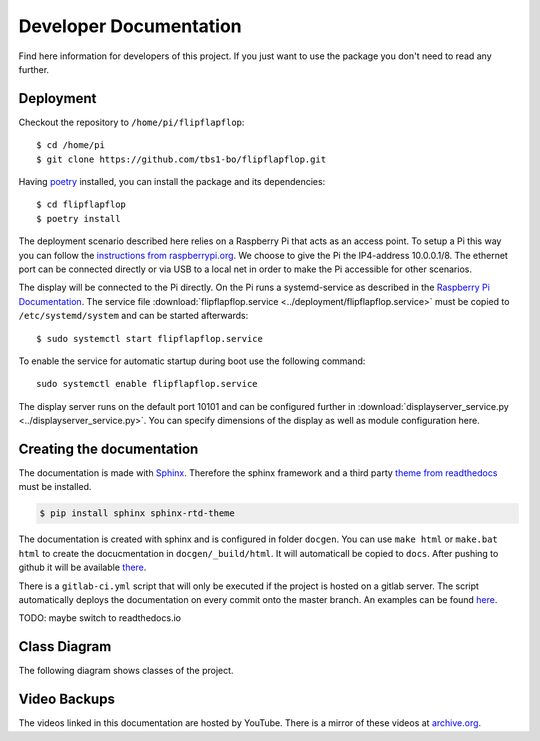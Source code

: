 Developer Documentation
=======================

Find here information for developers of this project. If you just want
to use the package you don't need to read any further.

Deployment
----------

Checkout the repository to ``/home/pi/flipflapflop``::

  $ cd /home/pi
  $ git clone https://github.com/tbs1-bo/flipflapflop.git

Having `poetry <https://python-poetry.org/>`_ installed, you can install the package 
and its dependencies::

  $ cd flipflapflop
  $ poetry install

The deployment scenario described here relies on a Raspberry Pi that acts as an 
access point. To setup a Pi this way you can follow the `instructions from raspberrypi.org 
<https://www.raspberrypi.org/documentation/configuration/wireless/access-point.md>`_. We
choose to give the Pi the IP4-address 10.0.0.1/8. The ethernet port can be connected directly or
via USB to a local net in order to make the Pi accessible for other scenarios.

The display will be connected to the Pi directly. On the Pi runs a systemd-service as described
in the `Raspberry Pi Documentation <https://www.raspberrypi.org/documentation/linux/usage/systemd.md>`_.
The service file :download:`flipflapflop.service <../deployment/flipflapflop.service>`
must be copied to ``/etc/systemd/system`` and can be started afterwards::

   $ sudo systemctl start flipflapflop.service

To enable the service for automatic startup during boot use the following command::

  sudo systemctl enable flipflapflop.service

The display server runs on the default port 10101 and can be configured further in 
:download:`displayserver_service.py <../displayserver_service.py>`. You can specify 
dimensions of the display as well as module configuration here.


Creating the documentation
--------------------------

The documentation is made with `Sphinx <http://www.sphinx-doc.org/>`_. 
Therefore the sphinx framework and a third party 
`theme from readthedocs <https://sphinx-rtd-theme.readthedocs.io>`_ 
must be installed.

.. code-block:: bash

   $ pip install sphinx sphinx-rtd-theme

The documentation is created with sphinx and is configured in folder ``docgen``. 
You can use ``make html`` or ``make.bat html`` to create the docucmentation
in ``docgen/_build/html``. It will automaticall be copied to ``docs``.
After pushing to github it will be available 
`there <https://tbs1-bo.github.io/flipflapflop/>`_.

There is a ``gitlab-ci.yml`` script that will only be executed if the project is 
hosted on a gitlab server. The script automatically deploys the documentation
on every commit onto the master branch. An examples can be found 
`here <https://tbs1-bo.gitlab.io/flipflapflop/>`_.

TODO: maybe switch to readthedocs.io

Class Diagram
-------------

The following diagram shows classes of the project.

.. image:: ../media/class_diagram.png


Video Backups
-------------

The videos linked in this documentation are hosted by YouTube. There is a 
mirror of these videos at 
`archive.org <https://archive.org/details/FlipFlapFlop>`_.
